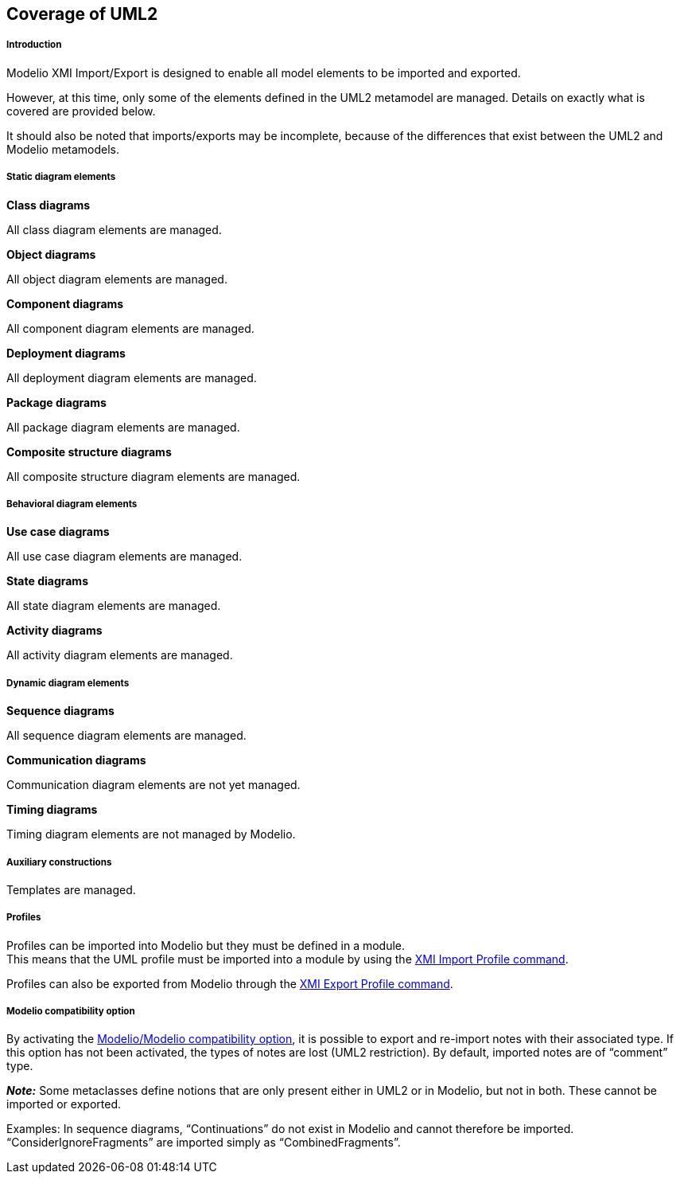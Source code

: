 [[Coverage-of-UML2]]

[[coverage-of-uml2]]
Coverage of UML2
----------------

[[Introduction]]

[[introduction]]
Introduction
++++++++++++

Modelio XMI Import/Export is designed to enable all model elements to be imported and exported.

However, at this time, only some of the elements defined in the UML2 metamodel are managed. Details on exactly what is covered are provided below.

It should also be noted that imports/exports may be incomplete, because of the differences that exist between the UML2 and Modelio metamodels.

[[Static-diagram-elements]]

[[static-diagram-elements]]
Static diagram elements
+++++++++++++++++++++++

*Class diagrams*

All class diagram elements are managed.

*Object diagrams*

All object diagram elements are managed.

*Component diagrams*

All component diagram elements are managed.

*Deployment diagrams*

All deployment diagram elements are managed.

*Package diagrams*

All package diagram elements are managed.

*Composite structure diagrams*

All composite structure diagram elements are managed.

[[Behavioral-diagram-elements]]

[[behavioral-diagram-elements]]
Behavioral diagram elements
+++++++++++++++++++++++++++

*Use case diagrams*

All use case diagram elements are managed.

*State diagrams*

All state diagram elements are managed.

*Activity diagrams*

All activity diagram elements are managed.

[[Dynamic-diagram-elements]]

[[dynamic-diagram-elements]]
Dynamic diagram elements
++++++++++++++++++++++++

*Sequence diagrams*

All sequence diagram elements are managed.

*Communication diagrams*

Communication diagram elements are not yet managed.

*Timing diagrams*

Timing diagram elements are not managed by Modelio.

[[Auxiliary-constructions]]

[[auxiliary-constructions]]
Auxiliary constructions
+++++++++++++++++++++++

Templates are managed.

[[Profiles]]

[[profiles]]
Profiles
++++++++

Profiles can be imported into Modelio but they must be defined in a module. +
This means that the UML profile must be imported into a module by using the link:Xmi_importing_profile.html[XMI Import Profile command].

Profiles can also be exported from Modelio through the link:Xmi_exporting_profile.html[XMI Export Profile command].

[[Modelio-compatibility-option]]

[[modelio-compatibility-option]]
Modelio compatibility option
++++++++++++++++++++++++++++

By activating the link:Xmi_config.html[Modelio/Modelio compatibility option], it is possible to export and re-import notes with their associated type. If this option has not been activated, the types of notes are lost (UML2 restriction). By default, imported notes are of “comment” type.

*_Note:_* Some metaclasses define notions that are only present either in UML2 or in Modelio, but not in both. These cannot be imported or exported.

Examples: In sequence diagrams, “Continuations” do not exist in Modelio and cannot therefore be imported. “ConsiderIgnoreFragments” are imported simply as “CombinedFragments”.


